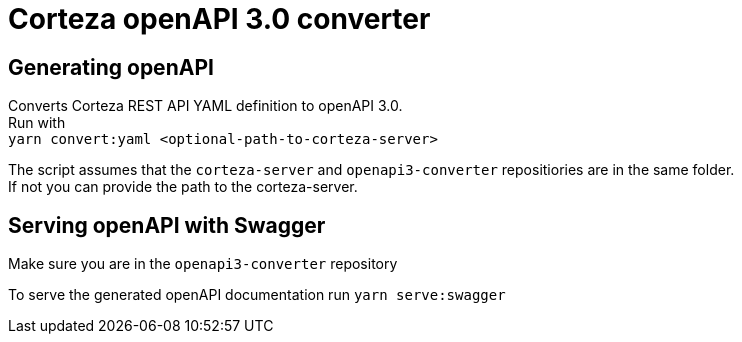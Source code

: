# Corteza openAPI 3.0 converter

## Generating openAPI
Converts Corteza REST API YAML definition to openAPI 3.0. +
Run with +
`yarn convert:yaml <optional-path-to-corteza-server>`

The script assumes that the `corteza-server` and `openapi3-converter` repositiories are in the same folder. +
If not you can provide the path to the corteza-server.

## Serving openAPI with Swagger
Make sure you are in the `openapi3-converter` repository

To serve the generated openAPI documentation run
`yarn serve:swagger`
